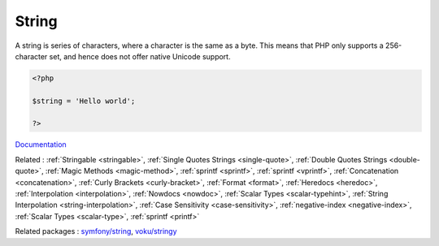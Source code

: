.. _string:
.. meta::
	:description:
		String: A string is series of characters, where a character is the same as a byte.
	:twitter:card: summary_large_image
	:twitter:site: @exakat
	:twitter:title: String
	:twitter:description: String: A string is series of characters, where a character is the same as a byte
	:twitter:creator: @exakat
	:twitter:image:src: https://php-dictionary.readthedocs.io/en/latest/_static/logo.png
	:og:image: https://php-dictionary.readthedocs.io/en/latest/_static/logo.png
	:og:title: String
	:og:type: article
	:og:description: A string is series of characters, where a character is the same as a byte
	:og:url: https://php-dictionary.readthedocs.io/en/latest/dictionary/string.ini.html
	:og:locale: en
.. raw:: html

	<script type="application/ld+json">{"@context":"https:\/\/schema.org","@graph":[{"@type":"WebPage","@id":"https:\/\/php-dictionary.readthedocs.io\/en\/latest\/tips\/debug_zval_dump.html","url":"https:\/\/php-dictionary.readthedocs.io\/en\/latest\/tips\/debug_zval_dump.html","name":"String","isPartOf":{"@id":"https:\/\/www.exakat.io\/"},"datePublished":"Wed, 06 Aug 2025 19:29:35 +0000","dateModified":"Wed, 06 Aug 2025 19:29:35 +0000","description":"A string is series of characters, where a character is the same as a byte","inLanguage":"en-US","potentialAction":[{"@type":"ReadAction","target":["https:\/\/php-dictionary.readthedocs.io\/en\/latest\/dictionary\/String.html"]}]},{"@type":"WebSite","@id":"https:\/\/www.exakat.io\/","url":"https:\/\/www.exakat.io\/","name":"Exakat","description":"Smart PHP static analysis","inLanguage":"en-US"}]}</script>


String
------

A string is series of characters, where a character is the same as a byte. This means that PHP only supports a 256-character set, and hence does not offer native Unicode support. 

.. code-block:: php
   
   <?php
   
   $string = 'Hello world';
   
   ?>


`Documentation <https://www.php.net/manual/en/language.types.string.php>`__

Related : :ref:`Stringable <stringable>`, :ref:`Single Quotes Strings <single-quote>`, :ref:`Double Quotes Strings <double-quote>`, :ref:`Magic Methods <magic-method>`, :ref:`sprintf <sprintf>`, :ref:`sprintf <vprintf>`, :ref:`Concatenation <concatenation>`, :ref:`Curly Brackets <curly-bracket>`, :ref:`Format <format>`, :ref:`Heredocs <heredoc>`, :ref:`Interpolation <interpolation>`, :ref:`Nowdocs <nowdoc>`, :ref:`Scalar Types <scalar-typehint>`, :ref:`String Interpolation <string-interpolation>`, :ref:`Case Sensitivity <case-sensitivity>`, :ref:`negative-index <negative-index>`, :ref:`Scalar Types <scalar-type>`, :ref:`sprintf <printf>`

Related packages : `symfony/string <https://packagist.org/packages/symfony/string>`_, `voku/stringy <https://packagist.org/packages/voku/stringy>`_
